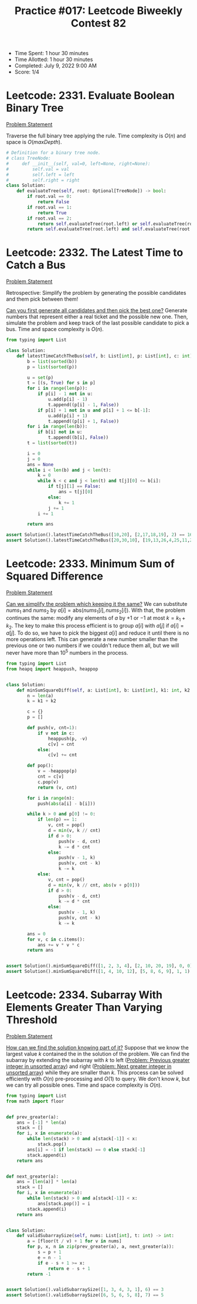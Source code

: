 :PROPERTIES:
:ID:       044E3399-7FF9-432F-AC26-470FF112EADC
:END:
#+TITLE: Practice #017: Leetcode Biweekly Contest 82

- Time Spent: 1 hour 30 minutes
- Time Allotted: 1 hour 30 minutes
- Completed: July 9, 2022 9:00 AM
- Score: 1/4

* Leetcode: 2331. Evaluate Boolean Binary Tree
:PROPERTIES:
:ID:       C6A5C601-90B4-49D0-A5B1-3EA0A60FEC59
:END:
[[https://leetcode.com/problems/evaluate-boolean-binary-tree/][Problem Statement]]

Traverse the full binary tree applying the rule.  Time complexity is $O(n)$ and space is $O(maxDepth)$.

#+begin_src python
  # Definition for a binary tree node.
  # class TreeNode:
  #     def __init__(self, val=0, left=None, right=None):
  #         self.val = val
  #         self.left = left
  #         self.right = right
  class Solution:
      def evaluateTree(self, root: Optional[TreeNode]) -> bool:
          if root.val == 0:
              return False
          if root.val == 1:
              return True
          if root.val == 2:
              return self.evaluateTree(root.left) or self.evaluateTree(root.right)
          return self.evaluateTree(root.left) and self.evaluateTree(root.right)
#+end_src

* Leetcode: 2332. The Latest Time to Catch a Bus
:PROPERTIES:
:ID:       0AEC9E55-309F-4696-BAEC-937FE98030D7
:END:
[[https://leetcode.com/problems/the-latest-time-to-catch-a-bus/][Problem Statement]]

Retrospective: Simplify the problem by generating the possible candidates and them pick between them!

[[id:638547C6-7305-4AA8-A57B-D570C1C323DD][Can you first generate all candidates and then pick the best one?]]  Generate numbers that represent either a real ticket and the possible new one.  Then, simulate the problem and keep track of the last possible candidate to pick a bus.  Time and space complexity is $O(n)$.

#+begin_src python
  from typing import List

  class Solution:
      def latestTimeCatchTheBus(self, b: List[int], p: List[int], c: int) -> int:
          b = list(sorted(b))
          p = list(sorted(p))

          u = set(p)
          t = [(s, True) for s in p]
          for i in range(len(p)):
              if p[i] - 1 not in u:
                  u.add(p[i] - 1)
                  t.append((p[i] - 1, False))
              if p[i] + 1 not in u and p[i] + 1 <= b[-1]:
                  u.add(p[i] + 1)
                  t.append((p[i] + 1, False))
          for i in range(len(b)):
              if b[i] not in u:
                  t.append((b[i], False))
          t = list(sorted(t))

          i = 0
          j = 0
          ans = None
          while i < len(b) and j < len(t):
              k = 0
              while k < c and j < len(t) and t[j][0] <= b[i]:
                  if t[j][1] == False:
                      ans = t[j][0]
                  else:
                      k += 1
                  j += 1
              i += 1

          return ans

  assert Solution().latestTimeCatchTheBus([10,20], [2,17,18,19], 2) == 16
  assert Solution().latestTimeCatchTheBus([20,30,10], [19,13,26,4,25,11,21], 2) == 20
#+end_src

* Leetcode: 2333. Minimum Sum of Squared Difference
:PROPERTIES:
:ID:       8A0F5861-0FB2-4009-B0C6-A08BC15E98EF
:END:
[[https://leetcode.com/problems/minimum-sum-of-squared-difference/][Problem Statement]]

[[id:F19C9539-EE46-41EE-8DEF-24C3076C6DC2][Can we simplify the problem which keeping it the same?]]  We can substitute $nums_1$ and $nums_2$ by $a[i]=\mbox{abs}(nums_1[i], nums_2[i])$.  With that, the problem continues the same: modify any elements of $a$ by $+1$ or $-1$ at most $k=k_1+k_2$.  The key to make this process efficient is to group $a[i]$ with $a[j]$ if $a[i]=a[j]$.  To do so, we have to pick the biggest $a[i]$ and reduce it until there is no more operations left.  This can generate a new number smaller than the previous one or two numbers if we couldn't reduce them all, but we will never have more than $10^5$ numbers in the process.

#+begin_src python
  from typing import List
  from heapq import heappush, heappop


  class Solution:
      def minSumSquareDiff(self, a: List[int], b: List[int], k1: int, k2: int) -> int:
          n = len(a)
          k = k1 + k2

          c = {}
          p = []

          def push(v, cnt=1):
              if v not in c:
                  heappush(p, -v)
                  c[v] = cnt
              else:
                  c[v] += cnt

          def pop():
              v = -heappop(p)
              cnt = c[v]
              c.pop(v)
              return (v, cnt)

          for i in range(n):
              push(abs(a[i] - b[i]))

          while k > 0 and p[0] != 0:
              if len(p) == 1:
                  v, cnt = pop()
                  d = min(v, k // cnt)
                  if d > 0:
                      push(v - d, cnt)
                      k -= d * cnt
                  else:
                      push(v - 1, k)
                      push(v, cnt - k)
                      k -= k
              else:
                  v, cnt = pop()
                  d = min(v, k // cnt, abs(v + p[0]))
                  if d > 0:
                      push(v - d, cnt)
                      k -= d * cnt
                  else:
                      push(v - 1, k)
                      push(v, cnt - k)
                      k -= k

          ans = 0
          for v, c in c.items():
              ans += v * v * c
          return ans


  assert Solution().minSumSquareDiff([1, 2, 3, 4], [2, 10, 20, 19], 0, 0) == 579
  assert Solution().minSumSquareDiff([1, 4, 10, 12], [5, 8, 6, 9], 1, 1) == 43
#+end_src

* Leetcode: 2334. Subarray With Elements Greater Than Varying Threshold
:PROPERTIES:
:ID:       929EF4AC-C436-45E2-9A64-45EBD93D8CF3
:END:
[[https://leetcode.com/problems/subarray-with-elements-greater-than-varying-threshold/][Problem Statement]]

[[id:DD73E390-3303-40F8-9CE1-D1ED048D9588][How can we find the solution knowing part of it?]]  Suppose that we know the largest value $k$ contained the in the solution of the problem.  We can find the subarray by extending the subarray with $k$ to left ([[id:9F9827A4-93A9-43AF-8E45-673A1A315E44][Problem: Previous greater integer in unsorted array]]) and right ([[id:E4C9A18D-FC2B-4C1D-A040-1A94C39F9F63][Problem: Next greater integer in unsorted array]]) while they are smaller than $k$.  This process can be solved efficiently with $O(n)$ pre-processing and $O(1)$ to query.  We don't know $k$, but we can try all possible ones.  Time and space complexity is $O(n)$.

#+begin_src python
  from typing import List
  from math import floor


  def prev_greater(a):
      ans = [-1] * len(a)
      stack = []
      for i, x in enumerate(a):
          while len(stack) > 0 and a[stack[-1]] < x:
              stack.pop()
          ans[i] = -1 if len(stack) == 0 else stack[-1]
          stack.append(i)
      return ans


  def next_greater(a):
      ans = [len(a)] * len(a)
      stack = []
      for i, x in enumerate(a):
          while len(stack) > 0 and a[stack[-1]] < x:
              ans[stack.pop()] = i
          stack.append(i)
      return ans


  class Solution:
      def validSubarraySize(self, nums: List[int], t: int) -> int:
          a = [floor(t / v) + 1 for v in nums]
          for p, x, n in zip(prev_greater(a), a, next_greater(a)):
              s = p + 1
              e = n - 1
              if e - s + 1 >= x:
                  return e - s + 1
          return -1


  assert Solution().validSubarraySize([1, 3, 4, 3, 1], 6) == 3
  assert Solution().validSubarraySize([6, 5, 6, 5, 8], 7) == 5
#+end_src

